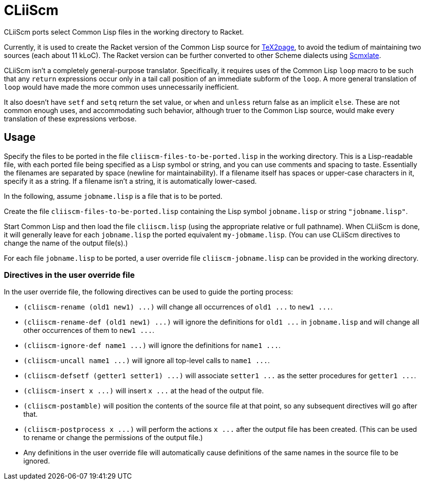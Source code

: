 = CLiiScm

CLiiScm ports select Common Lisp files in the working
directory to Racket.

Currently, it is used to create the Racket version of the Common
Lisp source for
https://github.com/ds26gte/tex2page[TeX2page], to avoid the
tedium of maintaining two sources (each about 11 kLoC). The Racket
version can be further converted to other Scheme dialects using
https://github.com/ds26gte/scmxlate[Scmxlate].

CLiiScm isn't a completely general-purpose translator.
Specifically, it requires uses of the Common Lisp `loop` macro to
be such that any `return` expressions occur only in a tail call
position of an immediate subform of the `loop`. A more general
translation of `loop` would have made the more common uses
unnecessarily inefficient.

It also doesn't have `setf` and `setq` return the set value, or
`when` and `unless` return false as an implicit `else`.
These are not common enough uses, and accommodating such behavior,
although truer to the Common Lisp source,
would make every translation of these expressions verbose.

== Usage

Specify the files to be ported in the file
`cliiscm-files-to-be-ported.lisp` in the working directory. This
is a Lisp-readable file, with each ported file being specified as
a Lisp symbol or string, and you can use comments and spacing to
taste. Essentially the filenames are separated by space (newline
for maintainability). If a filename itself has spaces or
upper-case characters in it, specify it as a string. If a
filename isn't a string, it is automatically lower-cased.

In the following, assume `jobname.lisp` is a file that is to be ported.

Create the file `cliiscm-files-to-be-ported.lisp` containing the
Lisp symbol `jobname.lisp` or string `"jobname.lisp"`.

Start Common Lisp and then load the file `cliiscm.lisp` (using the
appropriate relative or full pathname). When CLiiScm is done, it
will generally leave for each `jobname.lisp` the ported
equivalent `my-jobmame.lisp`. (You can use CLiiScm directives to
change the name of the output file(s).)

For each file `jobname.lisp` to be ported, a user override file
`cliiscm-jobname.lisp` can be provided in the working directory.

=== Directives in the user override file

In the user override file, the following directives can be used
to guide the porting process:

- `+(cliiscm-rename (old1 new1) ...)+` will change all
occurrences of `+old1 ...+` to `+new1 ...+`.

- `+(cliiscm-rename-def (old1 new1) ...)+` will ignore the
definitions for `+old1 ...+` in `jobname.lisp` and will change all
other occurrences of them to `+new1 ...+`.

- `+(cliiscm-ignore-def name1 ...)+` will ignore the
definitions for `+name1 ...+`.

- `+(cliiscm-uncall name1 ...)+` will ignore all top-level calls
to `+name1 ...+`.

- `+(cliiscm-defsetf (getter1 setter1) ...)+` will associate
`+setter1 ...+` as the setter procedures for `+getter1 ...+`.

- `+(cliiscm-insert x ...)+` will insert `+x ...+` at the head of
the output file.

- `(cliiscm-postamble)` will position the contents of the
source file at that point, so any subsequent directives will go
after that.

- `+(cliiscm-postprocess x ...)+` will perform the actions `+x
...+` after the output file has been created. (This can be used
to rename or change the permissions of the output file.)

- Any definitions in the user override file will
automatically cause definitions of the same names in the source
file to be ignored.

// Last modified 2022-12-20
